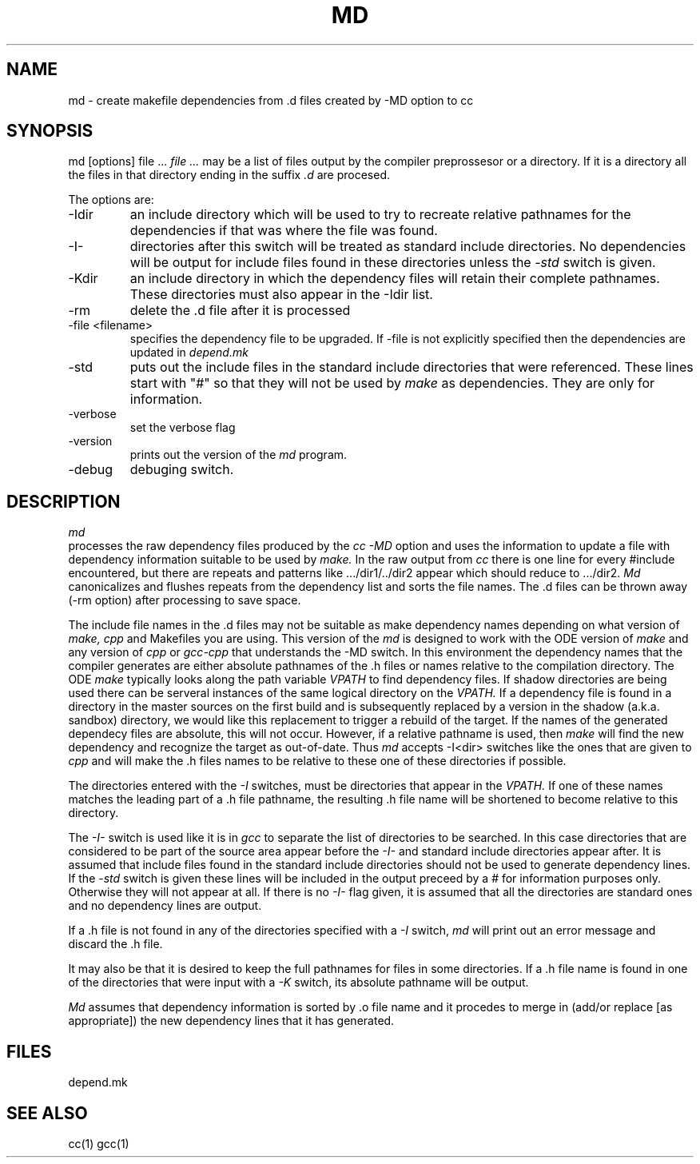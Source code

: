 .\"
.\" Mach Operating System
.\" Copyright (c) 1992 Carnegie Mellon University
.\" All Rights Reserved.
.\"
.\" Permission to use, copy, modify and distribute this software and its
.\" documentation is hereby granted, provided that both the copyright
.\" notice and this permission notice appear in all copies of the
.\" software, derivative works or modified versions, and any portions
.\" thereof, and that both notices appear in supporting documentation.
.\" 
.\" CARNEGIE MELLON ALLOWS FREE USE OF THIS SOFTWARE IN ITS "AS IS"
.\" CONDITION.  CARNEGIE MELLON DISCLAIMS ANY LIABILITY OF ANY KIND FOR
.\" ANY DAMAGES WHATSOEVER RESULTING FROM THE USE OF THIS SOFTWARE.
.\"
.\" Carnegie Mellon requests users of this software to return to
.\"
.\"  Software Distribution Coordinator  or  Software_Distribution@CS.CMU.EDU
.\"  School of Computer Science
.\"  Carnegie Mellon University
.\"  Pittsburgh PA 15213-3890
.\"
.\" any improvements or extensions that they make and grant Carnegie Mellon
.\" the rights to redistribute these changes.
.\"
.\" HISTORY
.\" $Log:	md.man,v $
.\" Revision 2.2  92/05/20  20:15:22  mrt
.\" 	   Modified Bob Baron's CMU man page to reflect changes
.\" 	   in the ODE program.
.\" 	[92/05/07            mrt]
.\" 
.\" 09-Oct-86  Robert Baron (rvb) at Carnegie-Mellon University
.\"	Created.
.\"
.TH MD 1 1/19/87
.CM 1
.SH NAME
md \- create makefile dependencies from .d files created by -MD option to cc
.SH SYNOPSIS
md [options] file ...
.I file ...
may be a list of files output by the compiler preprossesor or a directory.
If it is a directory all the files in that directory ending in the suffix
.I .d
are procesed.
.PP
The options are:
.TP
-Idir
an include directory which will be used to try to recreate
relative pathnames for the dependencies
if that was where the file was found. 

.TP
-I-
directories after this switch will be treated as standard include directories.
No dependencies will be output for include files found in these directories
unless the 
.I -std
switch is given.
.TP
-Kdir
an include directory in which the dependency files will retain
their complete pathnames. These directories must also appear in
the -Idir list.
.TP							    
-rm
delete the .d file after it is processed
.TP
-file  <filename>
specifies the dependency file to be upgraded.  If -file is not explicitly
specified then the dependencies are updated in 
.I depend.mk
.TP
-std
puts out the include files in the standard include directories that were referenced.
These lines start with "#" so that they will not be used by 
.I make
as dependencies. They are only for information.
.TP
-verbose
set the verbose flag
.TP
-version
prints out the version of the 
.I
md
program.
.TP
-debug
debuging switch.
.i0
.DT
.PP
.SH DESCRIPTION

.I md
 processes the raw dependency files produced by the
.I cc -MD
option and uses the information to update a file with
dependency information suitable to be used by
.I make.
In the raw output from 
.I cc
there is one line for every #include
encountered, but there are repeats and patterns
like .../dir1/../dir2 appear which should reduce to .../dir2.
.I Md
canonicalizes and flushes repeats from the dependency
list and  sorts the file names.
The .d files can be thrown away (-rm option)
after processing to save space.

The include file names in the .d files may not be suitable as make
dependency names depending on what version of 
.I make, cpp 
and Makefiles you are using. This version of the 
.I md 
is designed to work with the ODE version of 
.I make
and any version of 
.I cpp 
or 
.I gcc-cpp 
that understands the -MD switch.
In this environment the dependency names that the compiler generates
are either absolute pathnames of the .h files or
names relative to the compilation directory.
The ODE 
.I make
typically looks along the path variable
.I VPATH
to find dependency files. If shadow directories are being used
there can be serveral instances of the same logical directory
on the 
.I VPATH. 
If a dependency file is found in a directory
in the master sources on the first build and is subsequently replaced by
a version in the shadow (a.k.a. sandbox) directory, we would like
this replacement to trigger a rebuild of the target. If the
names of the generated dependecy files are absolute, this will not
occur. However, if a relative pathname is used, then 
.I make 
will find the new dependency and recognize the target as out-of-date.
Thus 
.I md
accepts -I<dir> switches like the ones that are given to
.I cpp
and will make the .h files names to be
relative to these one of these directories
if possible.

The directories entered with
the 
.I -I
switches, must be directories that appear in the 
.I VPATH.
If one of these names matches the leading part of a .h file
pathname, the resulting .h file name will be shortened to become
relative to this directory.
.PP
The
.I -I-
switch is used like it is in 
.I gcc 
to separate the list of directories to be searched. In this case directories
that are considered to be part of the source area appear before the
.I -I-
and standard include directories appear after. 
It is assumed that include files found in the
standard include directories should not be used to generate dependency
lines. If the 
.I -std
switch is given these lines will be included in the output preceed by
a # for information purposes only. Otherwise they will not appear at
all.  If there is no
.I -I-
flag given, it is assumed that all the directories are standard ones
and no dependency lines are output.

If a .h file is not found in any of the directories specified with a 
.I -I
switch, 
.I md
will print out an error message and discard the .h file.

It may also be that it is desired to keep the full pathnames for files
in some directories. If a .h file name is found in one of the directories
that were input with a 
.I -K 
switch, its absolute pathname will be output.

.I Md
assumes that dependency
information  is sorted by .o file name and it
procedes to merge in (add/or replace [as appropriate])  the new
dependency lines that it has generated. 
.PP
.SH FILES
depend.mk
.SH "SEE ALSO"
cc(1) gcc(1)

